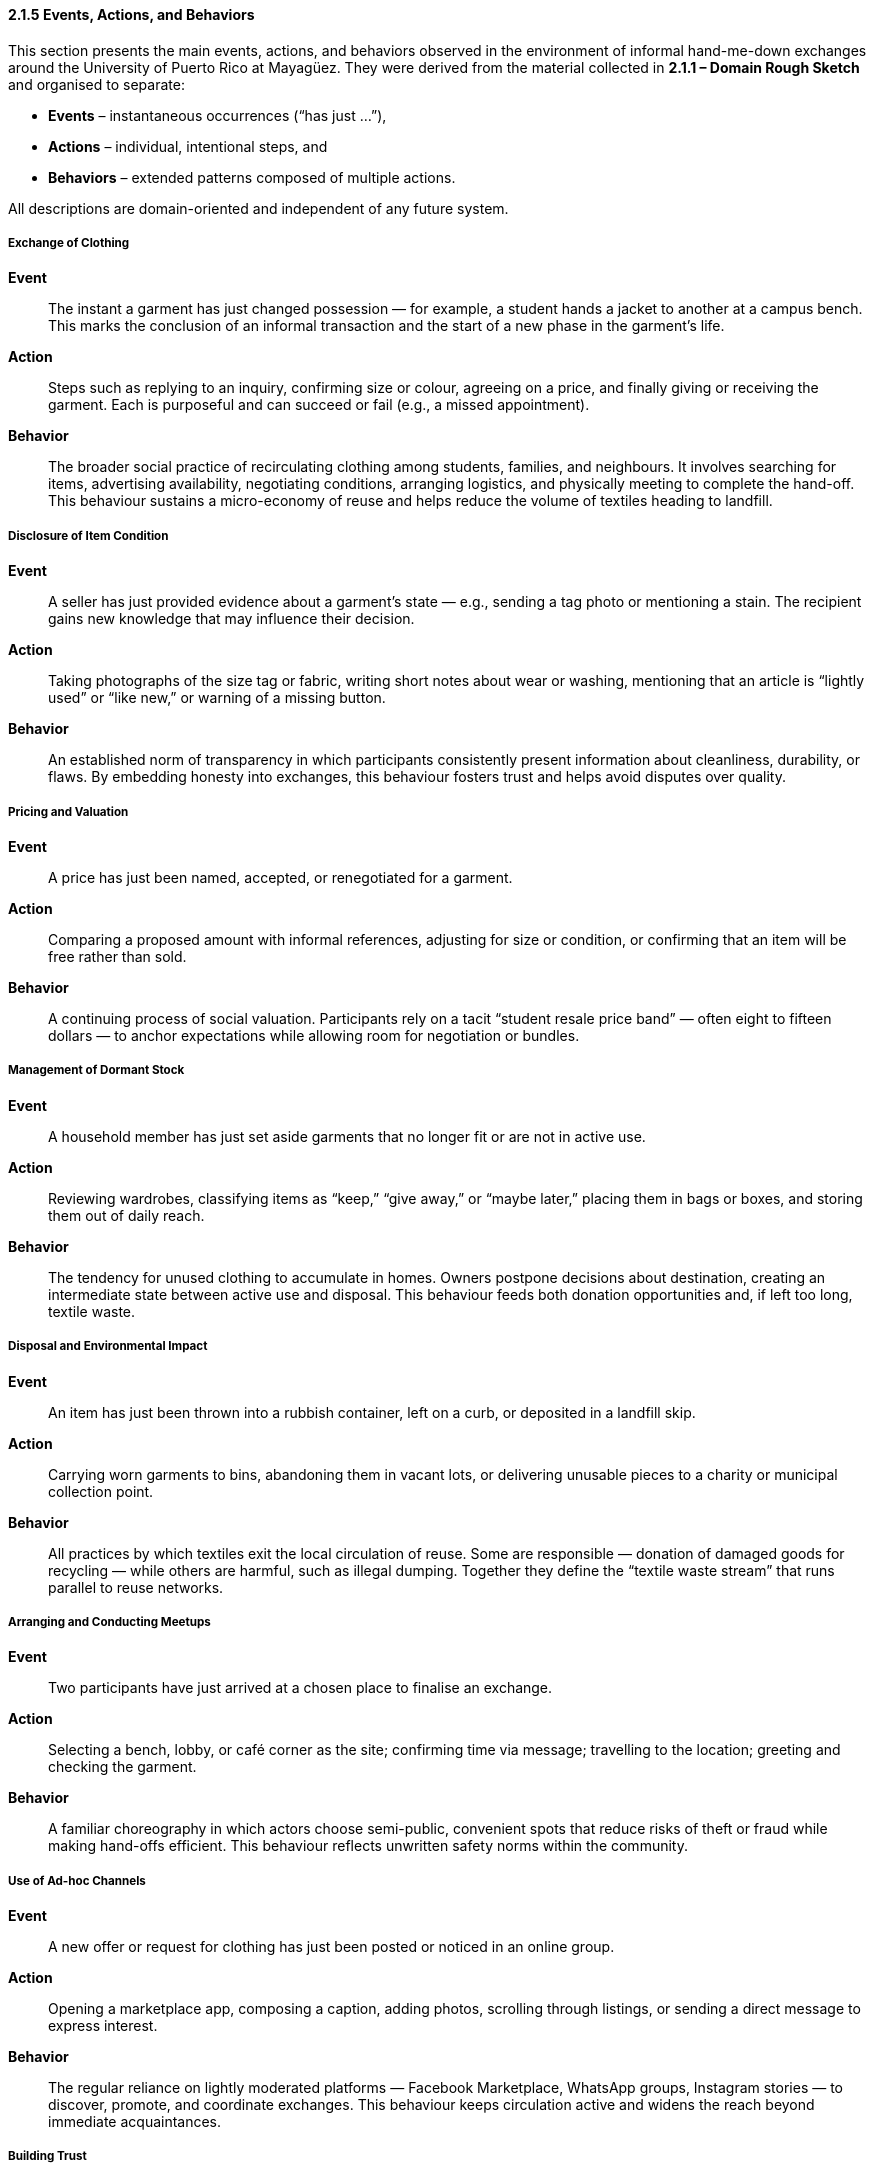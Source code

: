 ==== 2.1.5 Events, Actions, and Behaviors
:location: Mayagüez, Puerto Rico (UPRM touchpoint)
:period: 2025

This section presents the main events, actions, and behaviors observed in the environment of informal hand-me-down exchanges
around the University of Puerto Rico at Mayagüez.
They were derived from the material collected in *2.1.1 – Domain Rough Sketch* and organised to separate:

* **Events** – instantaneous occurrences (“has just …”),  
* **Actions** – individual, intentional steps, and  
* **Behaviors** – extended patterns composed of multiple actions.

All descriptions are domain-oriented and independent of any future system.

===== Exchange of Clothing
*Event*::  
The instant a garment has just changed possession — for example, a student hands a jacket to another at a campus bench.
This marks the conclusion of an informal transaction and the start of a new phase in the garment’s life.

*Action*::  
Steps such as replying to an inquiry, confirming size or colour, agreeing on a price,
and finally giving or receiving the garment. Each is purposeful and can succeed or fail (e.g., a missed appointment).

*Behavior*::  
The broader social practice of recirculating clothing among students, families, and neighbours.
It involves searching for items, advertising availability, negotiating conditions, arranging logistics,
and physically meeting to complete the hand-off. This behaviour sustains a micro-economy of reuse
and helps reduce the volume of textiles heading to landfill.

===== Disclosure of Item Condition
*Event*::  
A seller has just provided evidence about a garment’s state — e.g., sending a tag photo or mentioning a stain.
The recipient gains new knowledge that may influence their decision.

*Action*::  
Taking photographs of the size tag or fabric, writing short notes about wear or washing,
mentioning that an article is “lightly used” or “like new,” or warning of a missing button.

*Behavior*::  
An established norm of transparency in which participants consistently present information about cleanliness, durability, or flaws.
By embedding honesty into exchanges, this behaviour fosters trust and helps avoid disputes over quality.

===== Pricing and Valuation
*Event*::  
A price has just been named, accepted, or renegotiated for a garment.

*Action*::  
Comparing a proposed amount with informal references, adjusting for size or condition,
or confirming that an item will be free rather than sold.

*Behavior*::  
A continuing process of social valuation.
Participants rely on a tacit “student resale price band” — often eight to fifteen dollars —
to anchor expectations while allowing room for negotiation or bundles.

===== Management of Dormant Stock
*Event*::  
A household member has just set aside garments that no longer fit or are not in active use.

*Action*::  
Reviewing wardrobes, classifying items as “keep,” “give away,” or “maybe later,”
placing them in bags or boxes, and storing them out of daily reach.

*Behavior*::  
The tendency for unused clothing to accumulate in homes.
Owners postpone decisions about destination, creating an intermediate state between active use and disposal.
This behaviour feeds both donation opportunities and, if left too long, textile waste.

===== Disposal and Environmental Impact
*Event*::  
An item has just been thrown into a rubbish container, left on a curb, or deposited in a landfill skip.

*Action*::  
Carrying worn garments to bins, abandoning them in vacant lots,
or delivering unusable pieces to a charity or municipal collection point.

*Behavior*::  
All practices by which textiles exit the local circulation of reuse.
Some are responsible — donation of damaged goods for recycling —
while others are harmful, such as illegal dumping.
Together they define the “textile waste stream” that runs parallel to reuse networks.

===== Arranging and Conducting Meetups
*Event*::  
Two participants have just arrived at a chosen place to finalise an exchange.

*Action*::  
Selecting a bench, lobby, or café corner as the site;
confirming time via message; travelling to the location; greeting and checking the garment.

*Behavior*::  
A familiar choreography in which actors choose semi-public, convenient spots
that reduce risks of theft or fraud while making hand-offs efficient.
This behaviour reflects unwritten safety norms within the community.

===== Use of Ad-hoc Channels
*Event*::  
A new offer or request for clothing has just been posted or noticed in an online group.

*Action*::  
Opening a marketplace app, composing a caption, adding photos, scrolling through listings,
or sending a direct message to express interest.

*Behavior*::  
The regular reliance on lightly moderated platforms — Facebook Marketplace, WhatsApp groups, Instagram stories —
to discover, promote, and coordinate exchanges.
This behaviour keeps circulation active and widens the reach beyond immediate acquaintances.

===== Building Trust
*Event*::  
A participant has just received a reassuring sign, such as recognising a familiar name,
seeing unedited pictures, or receiving a message in their preferred language.

*Action*::  
Choosing clear, well-lit photos; greeting bilingually (Spanish/English);
mentioning mutual contacts or personal references to confirm credibility.

*Behavior*::  
The underlying social effort to manage uncertainty in face-to-face swaps.
By scanning cues of reliability, people decide whether to meet and complete a transaction.
Trust-building behaviours make the informal market viable despite the lack of formal guarantees.

===== Responding to Seasonal Demand
*Event*::  
Interest in a category of garment (e.g., uniforms, sweaters, raincoats) has just increased due to academic or weather cycles.

*Action*::  
Sorting and preparing clothes needed for the coming semester, advertising jackets before the rainy season,
or searching for graduation attire.

*Behavior*::  
A cyclical pattern in which attention to certain garments rises and falls.
Back-to-school weeks, semester openings, and cooler months create pulses of activity,
stimulating donations, sales, and borrowing at predictable times.
